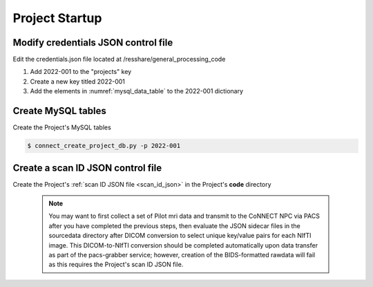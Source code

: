 
.. _project_startup:

Project Startup
======================

Modify credentials JSON control file
------------------------------------

Edit the credentials.json file located at /resshare/general_processing_code

#. Add 2022-001 to the "projects" key
#. Create a new key titled 2022-001
#. Add the elements in :numref:`mysql_data_table` to the 2022-001 dictionary


Create MySQL tables
-------------

Create the Project's MySQL tables

.. code-block:: shell-session
  
  $ connect_create_project_db.py -p 2022-001


Create a scan ID JSON control file
-----------------------------------

Create the Project's :ref:`scan ID JSON file <scan_id_json>` in the Project's **code** directory

   .. note::
      You may want to first collect a set of Pilot mri data and transmit to the CoNNECT NPC via PACS after you have
      completed the previous steps, then evaluate the JSON sidecar files in the sourcedata directory after DICOM conversion to select unique 
      key/value pairs for each NIfTI image. This DICOM-to-NIfTI conversion should be completed automatically upon data transfer as part of the 
      pacs-grabber service; however, creation of the BIDS-formatted rawdata will fail as this requires the Project's scan ID JSON file.





